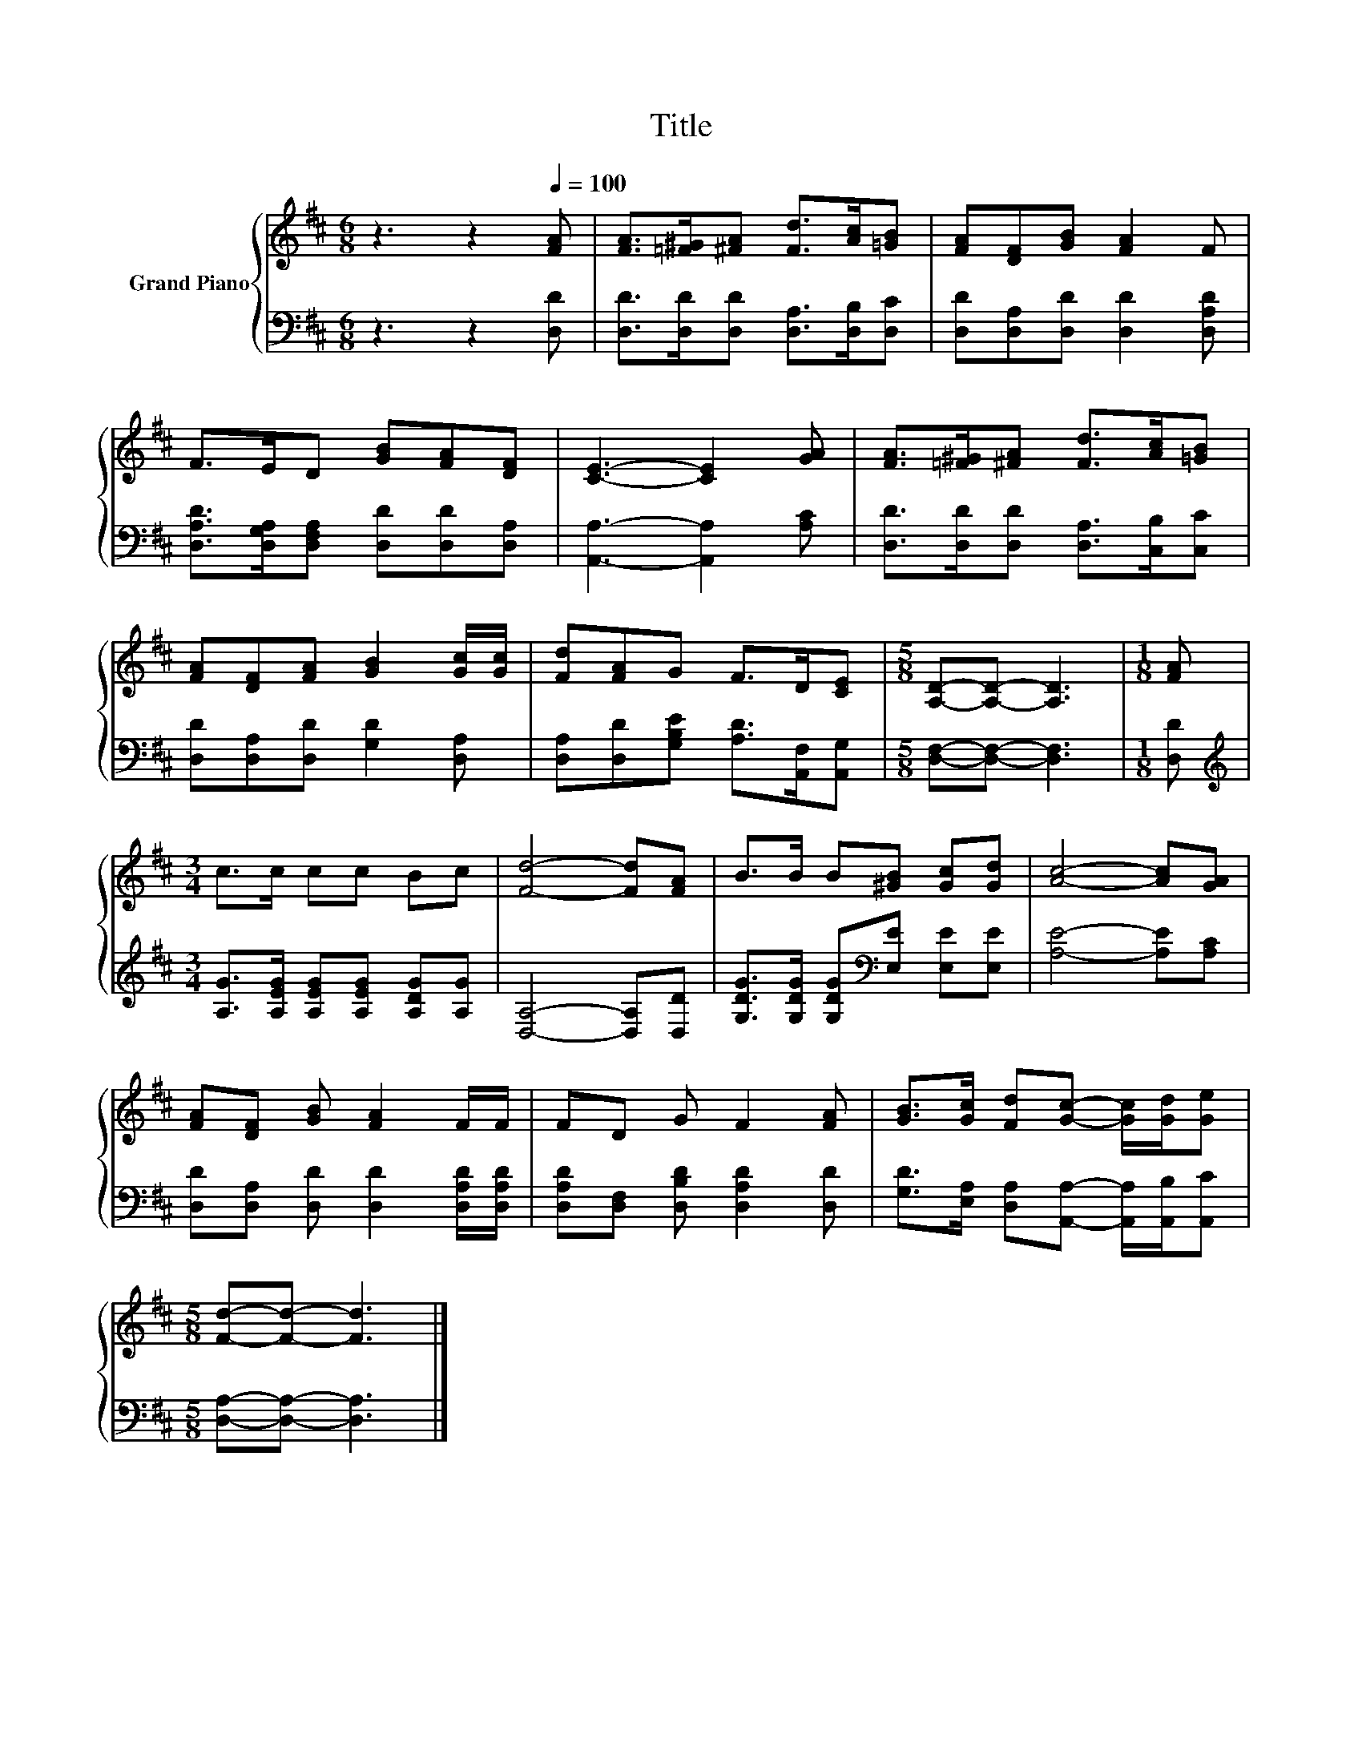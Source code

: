 X:1
T:Title
%%score { 1 | 2 }
L:1/8
M:6/8
K:D
V:1 treble nm="Grand Piano"
V:2 bass 
V:1
 z3 z2[Q:1/4=100] [FA] | [FA]>[=F^G][^FA] [Fd]>[Ac][=GB] | [FA][DF][GB] [FA]2 F | %3
 F>ED [GB][FA][DF] | [CE]3- [CE]2 [GA] | [FA]>[=F^G][^FA] [Fd]>[Ac][=GB] | %6
 [FA][DF][FA] [GB]2 [Gc]/[Gc]/ | [Fd][FA]G F>D[CE] |[M:5/8] [A,D]-[A,D]- [A,D]3 |[M:1/8] [FA] | %10
[M:3/4] c>c cc Bc | [Fd]4- [Fd][FA] | B>B B[^GB] [Gc][Gd] | [Ac]4- [Ac][GA] | %14
 [FA][DF] [GB] [FA]2 F/F/ | FD G F2 [FA] | [GB]>[Gc] [Fd][Gc]- [Gc]/[Gd]/[Ge] | %17
[M:5/8] [Fd]-[Fd]- [Fd]3 |] %18
V:2
 z3 z2 [D,D] | [D,D]>[D,D][D,D] [D,A,]>[D,B,][D,C] | [D,D][D,A,][D,D] [D,D]2 [D,A,D] | %3
 [D,A,D]>[D,G,A,][D,F,A,] [D,D][D,D][D,A,] | [A,,A,]3- [A,,A,]2 [A,C] | %5
 [D,D]>[D,D][D,D] [D,A,]>[C,B,][C,C] | [D,D][D,A,][D,D] [G,D]2 [D,A,] | %7
 [D,A,][D,D][G,B,E] [A,D]>[A,,F,][A,,G,] |[M:5/8] [D,F,]-[D,F,]- [D,F,]3 |[M:1/8] [D,D] | %10
[M:3/4][K:treble] [A,G]>[A,EG] [A,EG][A,EG] [A,DG][A,G] | [D,A,]4- [D,A,][D,D] | %12
 [G,DG]>[G,DG] [G,DG][K:bass][E,E] [E,E][E,E] | [A,E]4- [A,E][A,C] | %14
 [D,D][D,A,] [D,D] [D,D]2 [D,A,D]/[D,A,D]/ | [D,A,D][D,F,] [D,B,D] [D,A,D]2 [D,D] | %16
 [G,D]>[E,A,] [D,A,][A,,A,]- [A,,A,]/[A,,B,]/[A,,C] |[M:5/8] [D,A,]-[D,A,]- [D,A,]3 |] %18

